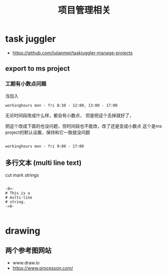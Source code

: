 #+title: 项目管理相关

* task juggler
 - https://github.com/lujianmei/taskjuggler-manage-projects
** export to ms project
*** 工期有小数点问题
  当加入
#+BEGIN_EXAMPLE
workinghours mon - fri 8:30 - 12:00, 13:00 - 17:00    
#+END_EXAMPLE

无论时间段改成什么样，都会有小数点，
但是把这个去掉就好了，



把这个改成下面的也没问题，但时间段也不能改，改了还是变成小数点
这个是ms project的默认设置，保持和它一致就没问题
#+BEGIN_EXAMPLE

    workinghours mon - fri 9:00 - 17:00
#+END_EXAMPLE

** 多行文本 (multi line text)
 cut mark strings

#+BEGIN_EXAMPLE

  -8<-
  # This is a
  # multi-line
  # string.
  ->8-

#+END_EXAMPLE


* drawing

** 两个参考图网站
   - www.draw.io
   - https://www.processon.com/
